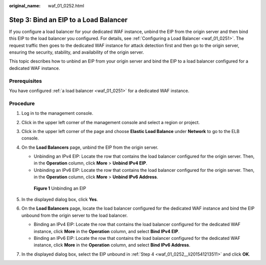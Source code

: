 :original_name: waf_01_0252.html

.. _waf_01_0252:

Step 3: Bind an EIP to a Load Balancer
======================================

If you configure a load balancer for your dedicated WAF instance, unbind the EIP from the origin server and then bind this EIP to the load balancer you configured. For details, see :ref:`Configuring a Load Balancer <waf_01_0251>`. The request traffic then goes to the dedicated WAF instance for attack detection first and then go to the origin server, ensuring the security, stability, and availability of the origin server.

This topic describes how to unbind an EIP from your origin server and bind the EIP to a load balancer configured for a dedicated WAF instance.

Prerequisites
-------------

You have configured :ref:`a load balancer <waf_01_0251>` for a dedicated WAF instance.

Procedure
---------

#. Log in to the management console.

#. Click |image1| in the upper left corner of the management console and select a region or project.

#. Click |image2| in the upper left corner of the page and choose **Elastic Load Balance** under **Network** to go to the ELB console.

#. .. _waf_01_0252__li201541213511:

   On the **Load Balancers** page, unbind the EIP from the origin server.

   -  Unbinding an IPv4 EIP: Locate the row that contains the load balancer configured for the origin server. Then, in the **Operation** column, click **More** > **Unbind IPv4 EIP**.
   -  Unbinding an IPv6 EIP: Locate the row that contains the load balancer configured for the origin server. Then, in the **Operation** column, click **More** > **Unbind IPv6 Address**.


   .. figure:: /_static/images/en-us_image_0000002361655604.png
      :alt: **Figure 1** Unbinding an EIP

      **Figure 1** Unbinding an EIP

#. In the displayed dialog box, click **Yes**.

#. On the **Load Balancers** page, locate the load balancer configured for the dedicated WAF instance and bind the EIP unbound from the origin server to the load balancer.

   -  Binding an IPv4 EIP: Locate the row that contains the load balancer configured for the dedicated WAF instance, click **More** in the **Operation** column, and select **Bind IPv4 EIP**.
   -  Binding an IPv6 EIP: Locate the row that contains the load balancer configured for the dedicated WAF instance, click **More** in the **Operation** column, and select **Bind IPv6 Address**.

#. In the displayed dialog box, select the EIP unbound in :ref:`Step 4 <waf_01_0252__li201541213511>` and click **OK**.

.. |image1| image:: /_static/images/en-us_image_0000002361495716.jpg
.. |image2| image:: /_static/images/en-us_image_0000002361655436.png
